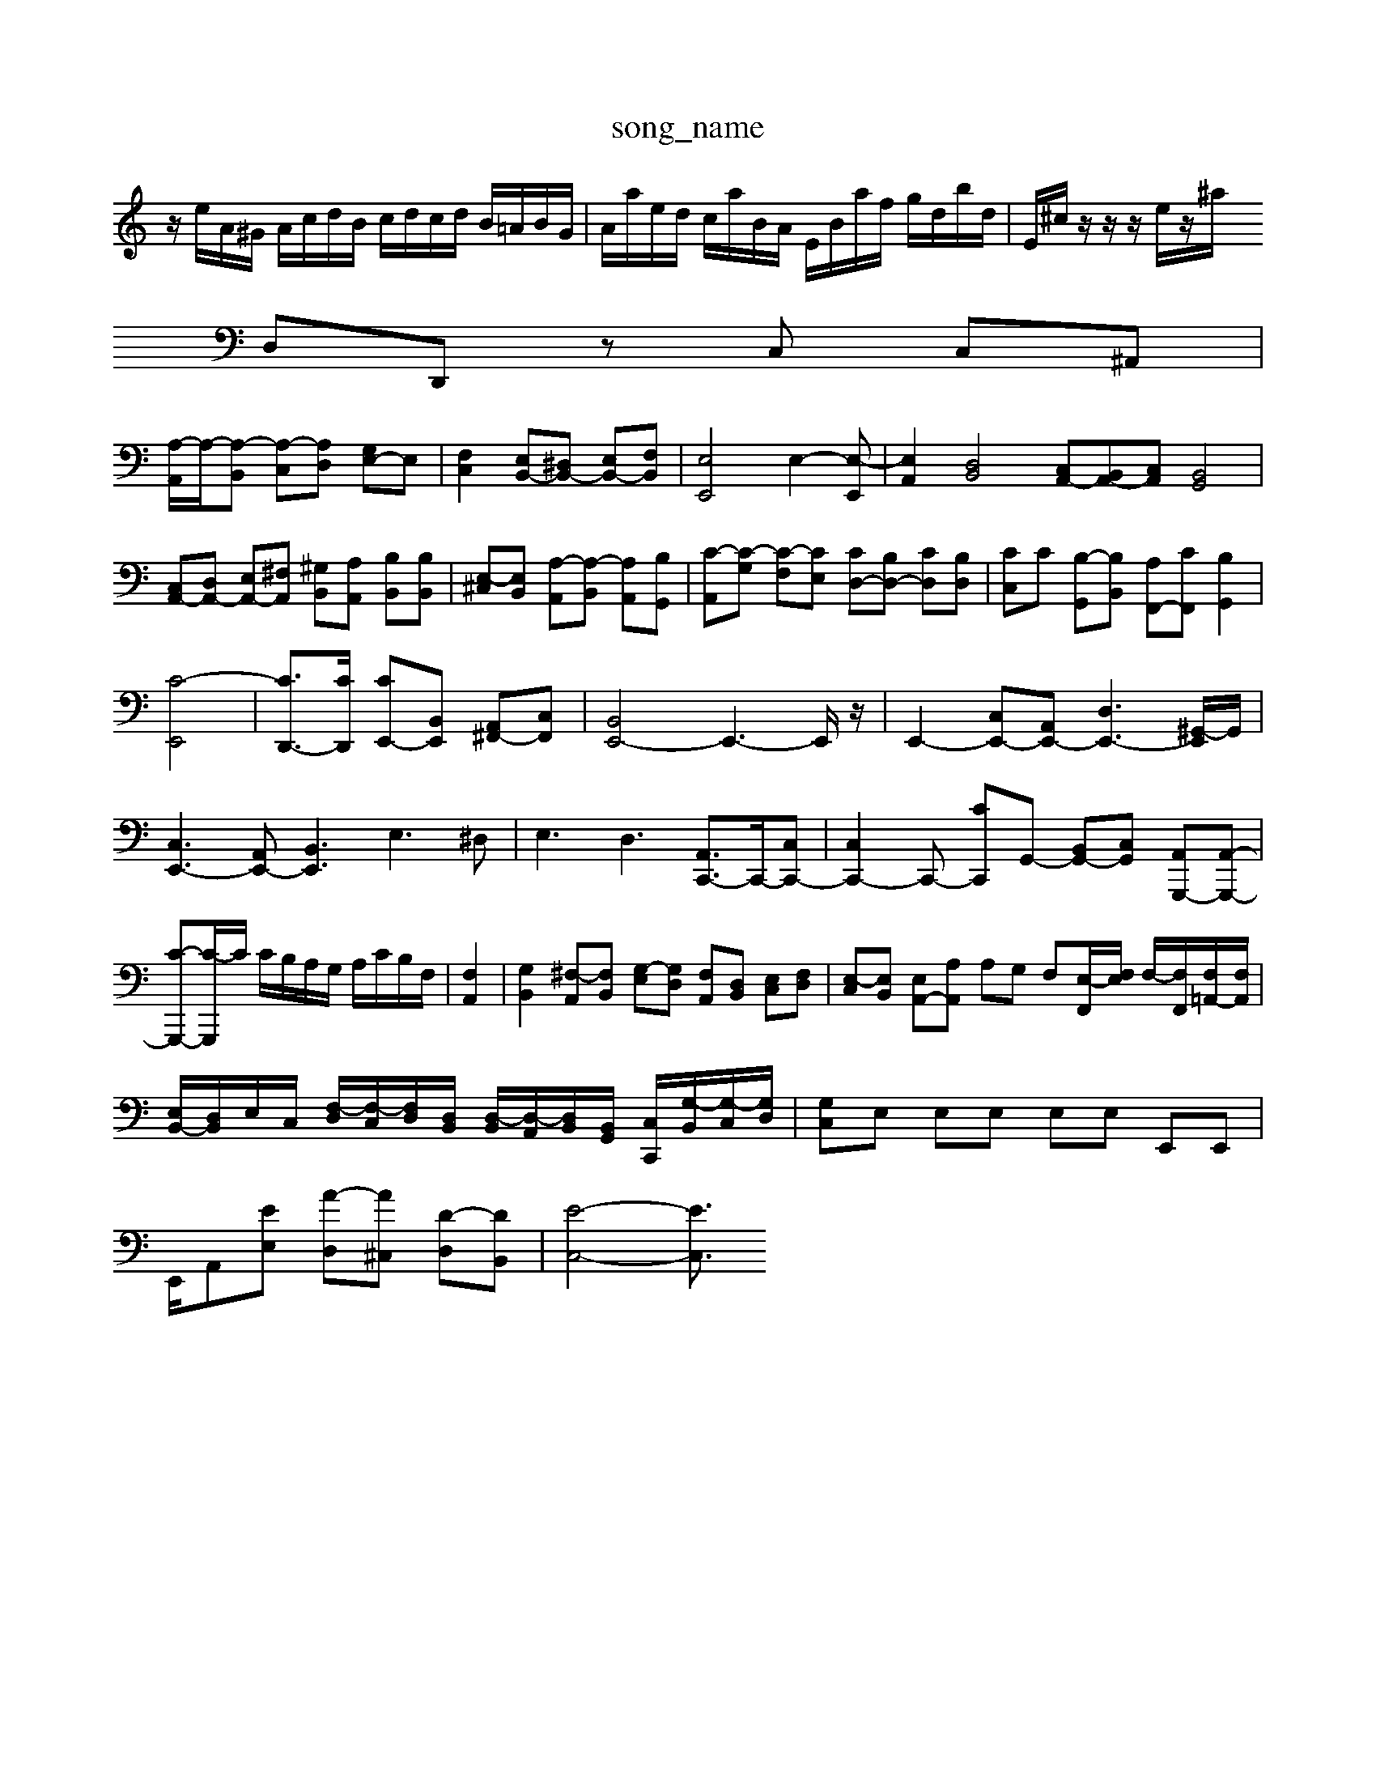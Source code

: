 X: 1
T:song_name
K:C % 0 sharps
V:1
%%MIDI program 6
z/2e/2A/2^G/2 A/2c/2d/2B/2 c/2d/2c/2d/2 B/2=A/2B/2G/2| \
A/2a/2e/2d/2 c/2a/2B/2A/2 E/2B/2a/2f/2 g/2d/2b/2d/2| \
E/2^c/2z/2z/2 z/2e/2z/2^a/2 
D,D,, zC, C,^A,,|
[A,-A,,]/2A,/2-[A,-B,,] [A,-C,][A,D,] [G,E,-]E,| \
[F,C,]2 [E,B,,-][^D,B,,-] [E,B,,-][F,B,,]| \
[E,E,,]4 E,2-[E,-E,,]| \
[E,A,,]2 [D,B,,]4 [C,A,,-][B,,A,,-][C,A,,] [B,,G,,]4| \
[C,A,,-][D,A,,-] [E,A,,-][^F,A,,] [^G,B,,][A,A,,] [B,B,,][B,B,,]| \
[E,-^C,][E,B,,] [A,-A,,][A,-B,,] [A,A,,][B,G,,]| \
[C-A,,][C-G,] [C-F,][CE,] [CD,-][B,D,-] [CD,][B,D,]| \
[CC,]C [B,-G,,][B,B,,] [A,F,,-][CF,,] [B,G,,]2|
[C-E,,]4| \
[CD,,-]3/2[CD,,]/2 [CE,,-][B,,E,,] [A,,^F,,-][C,F,,]| \
[B,,E,,-]4 E,,3-E,,/2z/2| \
E,,2- [C,E,,-][A,,E,,-] [D,E,,-]3[^G,,-E,,]/2G,,/2|
[C,E,,-]3[A,,E,,-] [B,,E,,]3 E,3^D,| \
E,3 D,3 [A,,C,,-]3/2C,,/2-[C,C,,-]| \
[C,C,,-]2C,,- [CC,,]G,,- [B,,G,,-][C,G,,] [A,,G,,,-][A,,-G,,,-]| \
[C-G,,,-][C-G,,,]/2C/2 C/2B,/2A,/2G,/2 A,/2C/2B,/2F,/2| \
 [F,A,,]2| \
[G,B,,]2 [^F,-A,,][F,B,,] [G,-E,][G,D,] [F,A,,][D,B,,] [E,C,][F,D,]| \
[E,-C,][E,B,,] [E,A,,-][A,A,,] A,G, F,-[E,-F,,]/2[F,E,]/2 F,/2-[F,F,,]/2[F,=A,,-]/2[F,A,,]/2|
[E,B,,-]/2[D,B,,]/2E,/2C,/2 [F,-D,]/2[F,-C,]/2[F,D,]/2[D,B,,]/2 [D,-B,,]/2[D,-A,,]/2[D,B,,]/2[B,,G,,]/2 [C,C,,]/2[G,-B,,]/2[G,-C,]/2[G,D,]/2| \
[G,C,]E, E,E, E,E, E,,E,,|
E,,/2-[A,,][EE,] [A-D,][A^C,] [D-D,][DB,,]| \
[E-C,-]4 [EC,]3/2

X: 1
T: from /Users/maxime/Programming/PWS/Miniforge_install/M_BACH_NEW_MIDI_V3/training_data/fugue5.mid
M: 4/4
L: 1/8
Q:1/4=96
K:F %_3/training_data/vp2-4gig.mid
M: 4/4
L: 1/8
Q:1/4=96
K:F % 8 sharps
V:1
%%MIDI program 0
[cGEC]2 z4| \
C2 [EC][FD] [EC]2 z[dA,]| \
[cA,][BB,] [cA,][cG,] [BD,-][AD,-] [GD,][FD,]| \
[EA,-][A-A,] [AD-][GD] [AC-]/2[FC]2A/2=G/2A/2 B/2c/2d/2e/2 f/2g/2a/2f/2|
g/2f/2e/2d/2 c/2e/2d/2^c/2 d/2f/2^g/2a/2 z/2c'/2 (3c'/2b/2a/2  (3c/2B/2c/2a/2z/2| \
 (3c'/2b/2a/2b/2a/2  (3g/2f/2g/2f d/2zF/2 [fGC]g/2a/2 [fG-][eG-]/2[dG]/2[G,-C,][E,E,,]| \
[E,A,,-]6| \
[D,-A,,]3/2D,/2- [D,-^A,,]D, [F,C,-]3/2[A,C,]/2 [D,B,,,]3/2^C,,/2 [B,,A,,,-]2 [C,A,,,]2|
F,,2 E,,2 B,,2 G,,2 B,,2 B,,,2 ^C,,2 D,,2| \
B,,,2 A,,,4 D,,,^C,,D,, E,,^F,,^G,,| \
A,,4zC, F,4F,,4-C,-|
C,4 

X: 1
T: from /Users/maxime/Programming/PWS/Miniforge_install/M_BACH_NEW_MIDI_V3/training_data/cc22_1.mid
M: 4/4
L: 1/8
Q:1/4=60
K:C % 0 sharps
V:1
%%MIDI program 6
z2 [AEC]2 [AEC]2| \
[BFB,]2 [BD]2 [cEC]2| \
[dFD]2 [cE]2 [dFG,]2| \
[ec]2 [gB-][fB] [ec-G-][fcG]| \
[f-^A-F][f-AG] [f-cF][f=A] G,2 ^C,2 C,2| \
D,2C, B,,A,, ^G,,^F,,| \
E,,2 E,2 ^D,2|
D,2 E,2 F,2| \
B,,2 D,2 F,2| \
B,,2 ^C,D, =DC/2[e-dC]/2
[e-d]/2[ec-]/2[d-c]/2[d-B]/2 [dc-]/2[cB-]/2[BA-]/2[AG-]/2 [GF-]/2F/2c AF|
B,6- B,3/2z/2 A,2 D2| \
E,z Ez ^F,z ^G,z| \
A,,z ^C,z D,z ^F,z| \
G,,z G,z G,,z G,z|
G,,z G,z ^F,,z F,z| \
G,,z F,z C,3/2z/2 G,,z| \
C,z Cz C,,z C,z| \
C,z C,z C,,z C,z|
C,,z C,z C,z ^A,z| \
A,,z G,z F,,z F,z| \
F,,z F,z F,,z F,z| \
F,,z B,,z E,,z C,z|
D,,F, F,F,, F,,E, zD,| \
F,/2F,,/2G,,/2A,,/2 ^A,,/2=A,,/2G,,/2A,,/2 ^A,,/2C,/2F,,/2A,,/2 C,/2D,/2E,/2F,/2 G,/2A,/2F,/2G,/2| \
A,,/2A,/2z/2z/2 